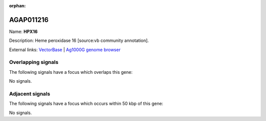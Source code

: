 :orphan:

AGAP011216
=============



Name: **HPX16**

Description: Heme peroxidase 16 [source:vb community annotation].

External links:
`VectorBase <https://www.vectorbase.org/Anopheles_gambiae/Gene/Summary?g=AGAP011216>`_ |
`Ag1000G genome browser <https://www.malariagen.net/apps/ag1000g/phase1-AR3/index.html?genome_region=3L:19446199-19448003#genomebrowser>`_

Overlapping signals
-------------------

The following signals have a focus which overlaps this gene:



No signals.



Adjacent signals
----------------

The following signals have a focus which occurs within 50 kbp of this gene:



No signals.


